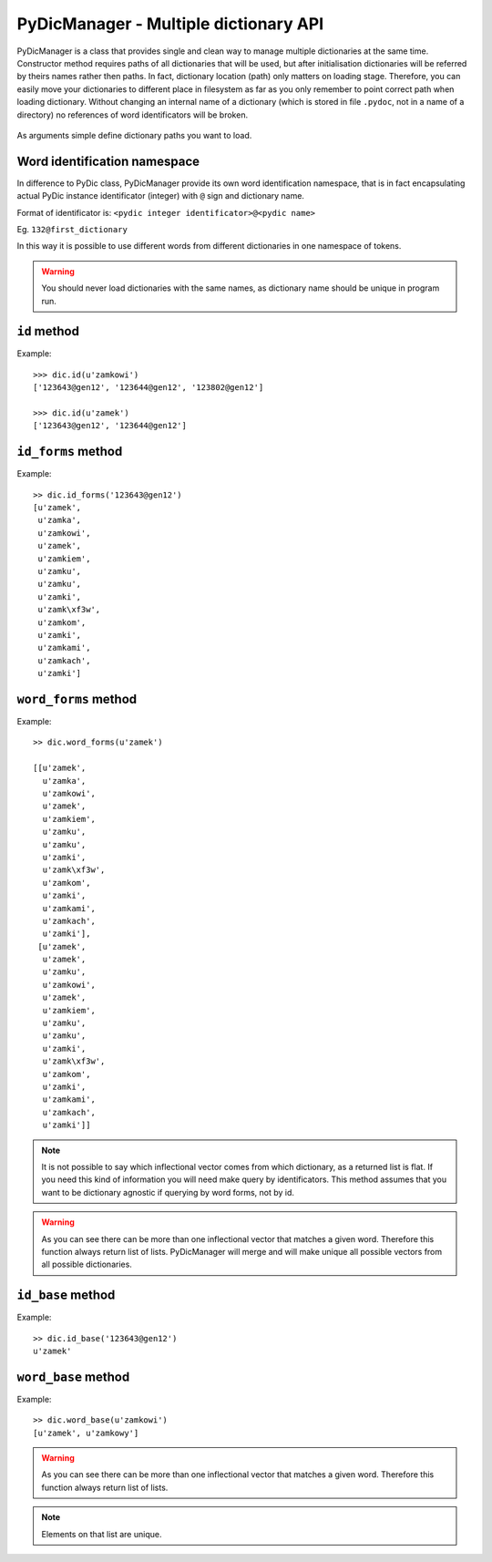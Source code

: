 PyDicManager - Multiple dictionary API
======================================

PyDicManager is a class that provides single and clean way to manage multiple dictionaries at the same time.
Constructor method requires paths of all dictionaries that will be used, but after initialisation dictionaries
will be referred by theirs names rather then paths. In fact, dictionary location (path) only matters on loading stage.
Therefore, you can easily move your dictionaries to different place in filesystem as far as you only remember to point
correct path when loading dictionary. Without changing an internal name of a dictionary (which is stored in file ``.pydoc``,
not in a name of a directory) no references of word identificators will be broken.

  .. autoclass:: pydic.PyDicManager

As arguments simple define dictionary paths you want to load.

Word identification namespace
-----------------------------

In difference to PyDic class, PyDicManager provide its own word identification namespace, that is in fact encapsulating
actual PyDic instance identificator (integer) with ``@`` sign and dictionary name.

Format of identificator is: ``<pydic integer identificator>@<pydic name>``

Eg. ``132@first_dictionary``


In this way it is possible to use different words from different dictionaries in one namespace of tokens.

.. warning::

    You should never load dictionaries with the same names, as dictionary name should be unique in program run.

``id`` method
-------------

.. automethod:: pydic.PyDicManager.id

Example::

    >>> dic.id(u'zamkowi')
    ['123643@gen12', '123644@gen12', '123802@gen12']

    >>> dic.id(u'zamek')
    ['123643@gen12', '123644@gen12']


``id_forms`` method
-------------------
.. automethod:: pydic.PyDicManager.id_forms

Example::

    >> dic.id_forms('123643@gen12')
    [u'zamek',
     u'zamka',
     u'zamkowi',
     u'zamek',
     u'zamkiem',
     u'zamku',
     u'zamku',
     u'zamki',
     u'zamk\xf3w',
     u'zamkom',
     u'zamki',
     u'zamkami',
     u'zamkach',
     u'zamki']


``word_forms`` method
---------------------

.. automethod:: pydic.PyDicManager.word_forms

Example::

    >> dic.word_forms(u'zamek')

    [[u'zamek',
      u'zamka',
      u'zamkowi',
      u'zamek',
      u'zamkiem',
      u'zamku',
      u'zamku',
      u'zamki',
      u'zamk\xf3w',
      u'zamkom',
      u'zamki',
      u'zamkami',
      u'zamkach',
      u'zamki'],
     [u'zamek',
      u'zamek',
      u'zamku',
      u'zamkowi',
      u'zamek',
      u'zamkiem',
      u'zamku',
      u'zamku',
      u'zamki',
      u'zamk\xf3w',
      u'zamkom',
      u'zamki',
      u'zamkami',
      u'zamkach',
      u'zamki']]


.. note::

    It is not possible to say which inflectional vector comes from which dictionary, as a returned list is flat. If you need this kind
    of information you will need make query by identificators. This  method assumes that you want to be dictionary agnostic if
    querying by word forms, not by id.

.. warning::

    As you can see there can be more than one inflectional vector that matches a given word. Therefore this function always
    return list of lists. PyDicManager will merge and will make unique all possible vectors from all possible dictionaries.

``id_base`` method
------------------

.. automethod:: pydic.PyDicManager.id_base

Example::

    >> dic.id_base('123643@gen12')
    u'zamek'

``word_base`` method
--------------------

.. automethod:: pydic.PyDicManager.word_base

Example::

    >> dic.word_base(u'zamkowi')
    [u'zamek', u'zamkowy']


.. warning::

    As you can see there can be more than one inflectional vector that matches a given word. Therefore this function always
    return list of lists.

.. note::

    Elements on that list are unique.